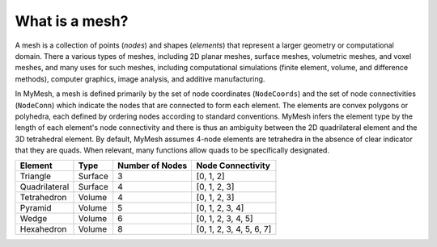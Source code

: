 What is a mesh?
===============
A mesh is a collection of points (*nodes*) and shapes (*elements*) that represent a larger geometry or computational domain. There a various types of meshes, including 2D planar meshes, surface meshes, volumetric meshes, and voxel meshes, and many uses for such meshes, including computational simulations (finite element, volume, and difference methods), computer graphics, image analysis, and additive manufacturing. 

In MyMesh, a mesh is defined primarily by the set of node coordinates (``NodeCoords``) and the set of node connectivities (``NodeConn``) which indicate the nodes that are connected to form each element. The elements are convex polygons or polyhedra, each defined by ordering nodes according to standard conventions. MyMesh infers the element type by the length of each element's node connectivity and there is thus an ambiguity between the 2D quadrilateral element and the 3D tetrahedral element. By default, MyMesh assumes 4-node elements are tetrahedra in the absence of clear indicator that they are quads. When relevant, many functions allow quads to be specifically designated. 

+---------------+----------+-------------------+-------------------------+
| Element       | Type     | Number of Nodes   | Node Connectivity       |
+===============+==========+===================+=========================+
| Triangle      | Surface  | 3                 | [0, 1, 2]               |
+---------------+----------+-------------------+-------------------------+
| Quadrilateral | Surface  | 4                 | [0, 1, 2, 3]            |
+---------------+----------+-------------------+-------------------------+
| Tetrahedron   | Volume   | 4                 | [0, 1, 2, 3]            |
+---------------+----------+-------------------+-------------------------+
| Pyramid       | Volume   | 5                 | [0, 1, 2, 3, 4]         |
+---------------+----------+-------------------+-------------------------+
| Wedge         | Volume   | 6                 | [0, 1, 2, 3, 4, 5]      |
+---------------+----------+-------------------+-------------------------+
| Hexahedron    | Volume   | 8                 | [0, 1, 2, 3, 4, 5, 6, 7]|
+---------------+----------+-------------------+-------------------------+


.. grid:: 1 2 2 2
    :outline:

    .. grid-item::
      :child-align: center

      .. graphviz::

        graph tri {
        node [shape=point, fontname="source code pro"];
        edge [style=solid];

        0 [pos="0,0!"];
        1 [pos="1,0.1!"]; 
        2 [pos="0.5,0.8!"]; 

        0 -- 1; 
        1 -- 2; 
        2 -- 0; 

        label0 [label="0", pos="0,-0.15!", shape=none, fontname="source code pro"] 
        label1 [label="1", pos="1,-0.05!", shape=none, fontname="source code pro"] 
        label2 [label="2", pos="0.5,0.9!", shape=none, fontname="source code pro"] 
        }

      Triangle

    .. grid-item::
      :child-align: center
      
      .. graphviz::

        graph quad {
        node [shape=point, fontname="source code pro"];
        edge [style=solid];

        0 [pos="0,0!"];
        1 [pos="1,0.1!"]; 
        2 [pos="0.9,0.9!"]; 
        3 [pos="-0.1,1.0!"]; 

        0 -- 1;
        1 -- 2; 
        2 -- 3; 
        3 -- 0; 

        label0 [label="0", pos="0,-0.15!", shape=none, fontname="source code pro"] 
        label1 [label="1", pos="1,-0.05!", shape=none, fontname="source code pro"] 
        label2 [label="2", pos="1.0,1.0!", shape=none, fontname="source code pro"] 
        label3 [label="3", pos="-0.1,1.1!", shape=none, fontname="source code pro"] 

        }

      Quadrilateral

.. grid:: 1 2 2 2
    :outline:

    .. grid-item::
      :child-align: center

      .. graphviz::

        graph tet {
        node [shape=point, fontname="source code pro"];
        edge [style=solid];

        0 [pos="0,0!"];
        1 [pos="1,0.1!"]; 
        2 [pos="0.9,0.9!"]; 
        3 [pos="-0.1,1.0!"]; 

        0 -- 1;
        1 -- 2; 
        2 -- 0 [style=dotted]; 
        0 -- 3;
        1 -- 3;
        2 -- 3; 

        label0 [label="0", pos="0,-0.15!", shape=none, fontname="source code pro"] 
        label1 [label="1", pos="1,-0.05!", shape=none, fontname="source code pro"] 
        label2 [label="2", pos="1.0,1.0!", shape=none, fontname="source code pro"] 
        label3 [label="3", pos="-0.1,1.1!", shape=none, fontname="source code pro"] 

        }
      
      Tetrahedron

    .. grid-item::
      :child-align: center

      .. graphviz::

        graph tet10 {
        node [shape=point, fontname="source code pro"];
        edge [style=solid];

        0 [pos="0,0!"];
        1 [pos="1,0.1!"]; 
        2 [pos="0.9,0.9!"]; 
        3 [pos="-0.1,1.0!"]; 

        4 [pos=".5,0.05!"];
        5 [pos=".95,0.5!"];
        6 [pos=".45,0.45!"];
        7 [pos="-.05, 0.5!"];
        8 [pos=".55, 0.46!"];
        9 [pos=".4, 0.95!"];

        0 -- 1;
        1 -- 2; 
        2 -- 0 [style=dotted]; 
        0 -- 3;
        1 -- 3;
        2 -- 3; 

        label0 [label="0", pos="0,-0.15!", shape=none, fontname="source code pro"] 
        label1 [label="1", pos="1,-0.05!", shape=none, fontname="source code pro"] 
        label2 [label="2", pos="1.0,1.0!", shape=none, fontname="source code pro"] 
        label3 [label="3", pos="-0.1,1.1!", shape=none, fontname="source code pro"] 

        label4 [label="4", pos=".5,-.075!", shape=none, fontname="source code pro"] 
        label5 [label="5", pos="1.05,.5!", shape=none, fontname="source code pro"] 
        label6 [label="6", pos=".3,.4!", shape=none, fontname="source code pro"] 
        label7 [label="7", pos="-0.15,.5!", shape=none, fontname="source code pro"] 
        label8 [label="8", pos=".65,.45!", shape=none, fontname="source code pro"] 
        label9 [label="9", pos="0.4,1.05!", shape=none, fontname="source code pro"] 
        }
      
      Quadratic Tetrahedron  

    .. grid-item::
      :child-align: center

      .. graphviz::

        graph pyr {
        node [shape=point, fontname="source code pro"];
        edge [style=solid];

        0 [pos=".3,0!"];
        1 [pos="0.8,0.3!"]; 
        2 [pos="0.55,0.5!"]; 
        3 [pos="0,0.4!"];
        4 [pos=".4,1!"]

        0 -- 1;
        1 -- 2 [style=dotted]; 
        2 -- 3 [style=dotted]; 
        3 -- 0; 
        0 -- 4;
        1 -- 4;
        2 -- 4;
        3 -- 4;

        label0 [label="0", pos="0.3,-0.15!", shape=none, fontname="source code pro"] 
        label1 [label="1", pos="0.9,0.3!", shape=none, fontname="source code pro"] 
        label2 [label="2", pos="0.55,0.35!", shape=none, fontname="source code pro"] 
        label3 [label="3", pos="-0.1,0.4!", shape=none, fontname="source code pro"] 
        label4 [label="4", pos="0.4,1.1!", shape=none, fontname="source code pro"] 

        }

      Pyramid

    .. grid-item::
      :child-align: center

      .. graphviz::

        graph wdg {
        node [shape=point, fontname="source code pro"];
        edge [style=solid];

        
        0 [pos="0,0!"];
        1 [pos="1,1!"]; 
        2 [pos="0.1,0.8!"]; 
        3 [pos="0,1.2!"];
        4 [pos="1,2.2!"]; 
        5 [pos=".1,2.0!"]; 


        0 -- 1; 
        1 -- 2 [style=dotted]; 
        2 -- 0 [style=dotted]; 
        3 -- 4; 
        4 -- 5; 
        5 -- 3; 
        0 -- 3;
        1 -- 4;
        2 -- 5 [style=dotted];

        label0 [label="0", pos="0,-0.15!", shape=none, fontname="source code pro"] 
        label1 [label="1", pos="1.15,1!", shape=none, fontname="source code pro"] 
        label2 [label="2", pos="0.2,0.65!", shape=none, fontname="source code pro"] 

        label3 [label="3", pos="-.1,1.3!", shape=none, fontname="source code pro"] 
        label4 [label="4", pos="1,2.3!", shape=none, fontname="source code pro"] 
        label5 [label="5", pos="0.1,2.1!", shape=none, fontname="source code pro"] 

        }

      Wedge

    .. grid-item::
      :child-align: center

      .. graphviz::

        graph quad {
        node [shape=point, fontname="source code pro"];
        edge [style=solid];

        0 [pos="0,0!"];
        1 [pos="1,0.1!"]; 
        2 [pos="1.6,0.6!"]; 
        3 [pos=".6,0.5!"];
        4 [pos="-0.1,1.0!"];
        5 [pos="0.9,0.9!"];  
        6 [pos="1.5,1.4!"]; 
        7 [pos="0.5,1.5!"]; 

        0 -- 4;
        1 -- 5; 
        2 -- 6; 
        3 -- 7 [style=dotted]; 
        4 -- 5;
        5 -- 6;
        6 -- 7;
        7 -- 4;
        0 -- 1;
        1 -- 2;
        2 -- 3 [style=dotted];
        3 -- 0 [style=dotted];

        label0 [label="0", pos="0,-0.15!", shape=none, fontname="source code pro"] 
        label1 [label="1", pos="1,-0.05!", shape=none, fontname="source code pro"] 
        label2 [label="2", pos="1.75,0.6!", shape=none, fontname="source code pro"] 
        label3 [label="3", pos=".5,0.6!", shape=none, fontname="source code pro"] 
        label4 [label="4", pos="-0.15,1.1!", shape=none, fontname="source code pro"] 
        label5 [label="5", pos="0.85,1.1!", shape=none, fontname="source code pro"] 
        label6 [label="6", pos="1.6,1.5!", shape=none, fontname="source code pro"] 
        label7 [label="7", pos="0.4,1.6!", shape=none, fontname="source code pro"] 
        }

      Hexahedron





